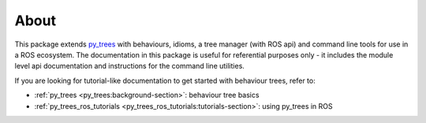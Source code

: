 About
=====

This package extends `py_trees`_ with behaviours, idioms, a tree manager
(with ROS api) and command line tools for use in a ROS ecosystem.
The documentation in this package is useful for referential purposes only - it
includes the module level api documentation and instructions for the
command line utilities.

If you are looking for tutorial-like documentation to get started with
behaviour trees, refer to:

* :ref:`py_trees <py_trees:background-section>`: behaviour tree basics
* :ref:`py_trees_ros_tutorials <py_trees_ros_tutorials:tutorials-section>`: using py_trees in ROS

.. _py_trees: https://github.com/splintered-reality/py_trees
.. _py_trees_ros: https://github.com/splintered-reality/py_trees_ros
.. _py_trees_ros_tutorials: https://github.com/splintered-reality/py_trees_ros_tutorials

